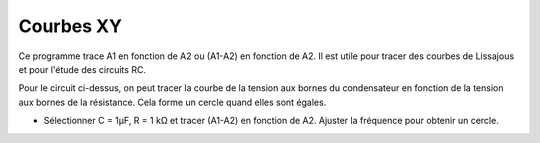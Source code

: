 ..  4.02

Courbes XY
==========

Ce programme trace A1 en fonction de A2 ou (A1-A2) en fonction de A2.
Il est utile pour tracer des courbes de Lissajous et pour l'étude des
circuits RC.

.. image:: schematics/XYplot.svg
	   :width: 300px

Pour le circuit ci-dessus, on peut tracer la courbe de la tension aux
bornes du condensateur en fonction de la tension aux bornes de la
résistance. Cela forme un cercle quand elles sont égales.

- Sélectionner C = 1µF, R = 1 kΩ et tracer (A1-A2) en fonction de A2.
  Ajuster la fréquence pour obtenir un cercle.
